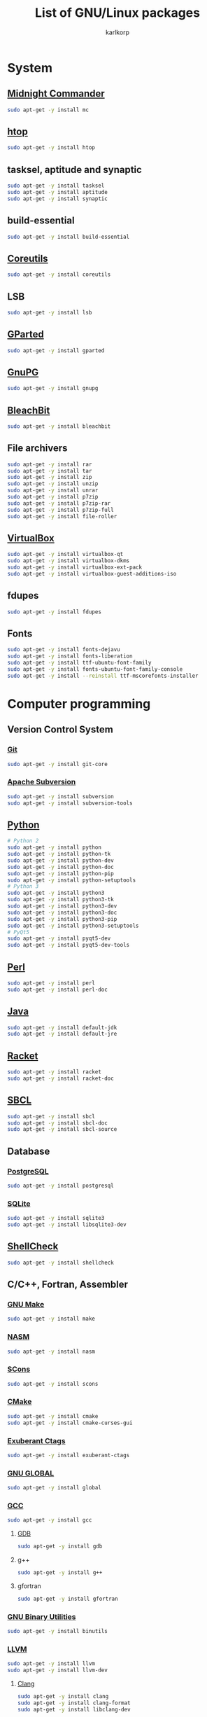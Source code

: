 #+TITLE: List of GNU/Linux packages
#+AUTHOR: karlkorp
#+EMAIL: lispgod@gmail.com

#+LANGUAGE: en
#+STARTUP: indent content
#+PROPERTY: header-args :exports code :tangle install.sh

* System
** [[https://www.midnight-commander.org/][Midnight Commander]]
#+BEGIN_SRC sh
  sudo apt-get -y install mc
#+END_SRC

** [[https://hisham.hm/htop/][htop]]
#+BEGIN_SRC sh
  sudo apt-get -y install htop
#+END_SRC

** tasksel, aptitude and synaptic
#+BEGIN_SRC sh
  sudo apt-get -y install tasksel
  sudo apt-get -y install aptitude
  sudo apt-get -y install synaptic
#+END_SRC

** build-essential
#+BEGIN_SRC sh
  sudo apt-get -y install build-essential
#+END_SRC

** [[https://www.gnu.org/software/coreutils/coreutils.html][Coreutils]]
#+BEGIN_SRC sh
  sudo apt-get -y install coreutils
#+END_SRC

** LSB
#+BEGIN_SRC sh
  sudo apt-get -y install lsb
#+END_SRC

** [[http://gparted.org/][GParted]]
#+BEGIN_SRC sh
  sudo apt-get -y install gparted
#+END_SRC

** [[https://www.gnupg.org/][GnuPG]]
#+BEGIN_SRC sh
  sudo apt-get -y install gnupg
#+END_SRC

** [[https://www.bleachbit.org/][BleachBit]]
#+BEGIN_SRC sh
  sudo apt-get -y install bleachbit
#+END_SRC

** File archivers
#+BEGIN_SRC sh
  sudo apt-get -y install rar
  sudo apt-get -y install tar
  sudo apt-get -y install zip
  sudo apt-get -y install unzip
  sudo apt-get -y install unrar
  sudo apt-get -y install p7zip
  sudo apt-get -y install p7zip-rar
  sudo apt-get -y install p7zip-full
  sudo apt-get -y install file-roller
#+END_SRC

** [[https://www.virtualbox.org/][VirtualBox]]
#+BEGIN_SRC sh
  sudo apt-get -y install virtualbox-qt
  sudo apt-get -y install virtualbox-dkms
  sudo apt-get -y install virtualbox-ext-pack
  sudo apt-get -y install virtualbox-guest-additions-iso
#+END_SRC

** fdupes
#+BEGIN_SRC sh
  sudo apt-get -y install fdupes
#+END_SRC

** Fonts
#+BEGIN_SRC sh
  sudo apt-get -y install fonts-dejavu
  sudo apt-get -y install fonts-liberation
  sudo apt-get -y install ttf-ubuntu-font-family
  sudo apt-get -y install fonts-ubuntu-font-family-console
  sudo apt-get -y install --reinstall ttf-mscorefonts-installer
#+END_SRC

* Computer programming
** Version Control System
*** [[https://git-scm.com/][Git]]
#+BEGIN_SRC sh
  sudo apt-get -y install git-core
#+END_SRC

*** [[https://subversion.apache.org/][Apache Subversion]]
#+BEGIN_SRC sh
  sudo apt-get -y install subversion
  sudo apt-get -y install subversion-tools
#+END_SRC

** [[https://www.python.org/][Python]]
#+BEGIN_SRC sh
  # Python 2
  sudo apt-get -y install python
  sudo apt-get -y install python-tk
  sudo apt-get -y install python-dev
  sudo apt-get -y install python-doc
  sudo apt-get -y install python-pip
  sudo apt-get -y install python-setuptools
  # Python 3
  sudo apt-get -y install python3
  sudo apt-get -y install python3-tk
  sudo apt-get -y install python3-dev
  sudo apt-get -y install python3-doc
  sudo apt-get -y install python3-pip
  sudo apt-get -y install python3-setuptools
  # PyQt5
  sudo apt-get -y install pyqt5-dev
  sudo apt-get -y install pyqt5-dev-tools
#+END_SRC

** [[https://www.perl.org/][Perl]]
#+BEGIN_SRC sh
  sudo apt-get -y install perl
  sudo apt-get -y install perl-doc
#+END_SRC

** [[http://openjdk.java.net/][Java]]
#+BEGIN_SRC sh
  sudo apt-get -y install default-jdk
  sudo apt-get -y install default-jre
#+END_SRC

** [[https://racket-lang.org/][Racket]]
#+BEGIN_SRC sh
  sudo apt-get -y install racket
  sudo apt-get -y install racket-doc
#+END_SRC

** [[http://www.sbcl.org/][SBCL]]
#+BEGIN_SRC sh
  sudo apt-get -y install sbcl
  sudo apt-get -y install sbcl-doc
  sudo apt-get -y install sbcl-source
#+END_SRC

** Database
*** [[http://www.postgresql.org/][PostgreSQL]]
#+BEGIN_SRC sh
  sudo apt-get -y install postgresql
#+END_SRC

*** [[https://www.sqlite.org/index.html][SQLite]]
#+BEGIN_SRC sh
  sudo apt-get -y install sqlite3
  sudo apt-get -y install libsqlite3-dev
#+END_SRC

** [[https://www.shellcheck.net/][ShellCheck]]
#+BEGIN_SRC sh
  sudo apt-get -y install shellcheck
#+END_SRC

** C/C++, Fortran, Assembler
*** [[https://www.gnu.org/software/make/][GNU Make]]
#+BEGIN_SRC sh
  sudo apt-get -y install make
#+END_SRC

*** [[http://www.nasm.us/][NASM]]
#+BEGIN_SRC sh
  sudo apt-get -y install nasm
#+END_SRC

*** [[http://www.scons.org/][SCons]]
#+BEGIN_SRC sh
  sudo apt-get -y install scons
#+END_SRC

*** [[https://cmake.org/][CMake]]
#+BEGIN_SRC sh
  sudo apt-get -y install cmake
  sudo apt-get -y install cmake-curses-gui
#+END_SRC

*** [[http://ctags.sourceforge.net/][Exuberant Ctags]]
#+BEGIN_SRC sh
  sudo apt-get -y install exuberant-ctags
#+END_SRC

*** [[https://www.gnu.org/software/global/][GNU GLOBAL]]
#+BEGIN_SRC sh
  sudo apt-get -y install global
#+END_SRC

*** [[https://gcc.gnu.org/][GCC]]
#+BEGIN_SRC sh
  sudo apt-get -y install gcc
#+END_SRC

**** [[https://www.gnu.org/software/gdb/][GDB]]
#+BEGIN_SRC sh
  sudo apt-get -y install gdb
#+END_SRC

**** g++
#+BEGIN_SRC sh
  sudo apt-get -y install g++
#+END_SRC

**** gfortran
#+BEGIN_SRC sh
  sudo apt-get -y install gfortran
#+END_SRC

*** [[https://www.gnu.org/software/binutils/][GNU Binary Utilities]]
#+BEGIN_SRC sh
  sudo apt-get -y install binutils
#+END_SRC

*** [[http://llvm.org/][LLVM]]
#+BEGIN_SRC sh
  sudo apt-get -y install llvm
  sudo apt-get -y install llvm-dev
#+END_SRC

**** [[http://clang.llvm.org/][Clang]]
#+BEGIN_SRC sh
  sudo apt-get -y install clang
  sudo apt-get -y install clang-format
  sudo apt-get -y install libclang-dev
#+END_SRC

*** [[https://www.gnu.org/software/gsl/][GNU Scientific Library]] and [[https://gmplib.org/][GMP]]
#+BEGIN_SRC sh
  sudo apt-get -y install libgsl-dev
  sudo apt-get -y install libgmp-dev
#+END_SRC

*** [[http://www.boost.org/][Boost]]
#+BEGIN_SRC sh
  sudo apt-get -y install libboost-all-dev
  sudo apt-get -y install libboost-doc
#+END_SRC

*** MPI
#+BEGIN_SRC sh
  sudo apt-get -y install mpi-default-dev
#+END_SRC

**** [[http://www.mpich.org/][MPICH]]
#+BEGIN_SRC sh
  sudo apt-get -y install mpich
  sudo apt-get -y install libmpich-dev
#+END_SRC

**** [[https://www.open-mpi.org/][Open MPI]]
#+BEGIN_SRC sh
  sudo apt-get -y install libopenmpi-dev
#+END_SRC

*** [[http://opencv.org/][OpenCV]]
#+BEGIN_SRC sh
  sudo apt-get -y install libopencv-dev
#+END_SRC

*** [[http://www.swig.org/][SWIG]]
#+BEGIN_SRC sh
  sudo apt-get -y install swig
#+END_SRC

*** Linear Algebra Libraries
**** [[http://eigen.tuxfamily.org/index.php?title=Main_Page][Eigen]]
#+BEGIN_SRC sh
  sudo apt-get -y install libeigen3-dev
#+END_SRC

**** [[http://arma.sourceforge.net/][Armadillo]]
#+BEGIN_SRC sh
  sudo apt-get -y install libarmadillo-dev
#+END_SRC

**** [[http://math-atlas.sourceforge.net/][ATLAS]]
#+BEGIN_SRC sh
  sudo apt-get -y install libatlas-base-dev
#+END_SRC

**** [[http://www.netlib.org/lapack/][LAPACK]]
#+BEGIN_SRC sh
  sudo apt-get -y install liblapacke-dev
#+END_SRC

**** [[http://www.openblas.net/][OpenBLAS]]
#+BEGIN_SRC sh
  sudo apt-get -y install libopenblas-dev
#+END_SRC

*** [[http://cppcheck.sourceforge.net/][Cppcheck]]
#+BEGIN_SRC sh
  sudo apt-get -y install cppcheck
#+END_SRC

*** OpenGL
#+BEGIN_SRC sh
  sudo apt-get -y install libglm-dev
  sudo apt-get -y install libx11-dev
  sudo apt-get -y install libglew-dev
  sudo apt-get -y install freeglut3-dev
  sudo apt-get -y install mesa-common-dev
#+END_SRC

*** [[https://www.tcl.tk/][Tcl/Tk]]
#+BEGIN_SRC sh
  sudo apt-get -y install tk-dev
  sudo apt-get -y install tcl-dev
#+END_SRC

** IDE's and Text editors
*** [[https://www.gnu.org/software/emacs/][GNU Emacs]]
#+BEGIN_SRC sh
  sudo apt-get -y install emacs25
  sudo apt-get -y install emacs25-el
  sudo apt-get -y install emacs-goodies-el
#+END_SRC

**** [[http://orgmode.org/][Org-mode]]
#+BEGIN_SRC sh
  sudo apt-get -y install org-mode
#+END_SRC

*** [[https://common-lisp.net/project/slime/][SLIME]]
#+BEGIN_SRC sh
  sudo apt-get -y install slime
  sudo apt-get -y install cl-asdf
  sudo apt-get -y install cl-cffi
  sudo apt-get -y install cl-swank
#+END_SRC

*** [[http://www.vim.org/][Vim]]
#+BEGIN_SRC sh
  sudo apt-get -y install vim
  sudo apt-get -y install vim-doc
  sudo apt-get -y install vim-gtk
  sudo apt-get -y install vim-nox
#+END_SRC

*** [[http://www.freepascal.org/][FPC]]
#+BEGIN_SRC sh
  sudo apt-get -y install fpc
  sudo apt-get -y install fp-ide
  sudo apt-get -y install fp-docs
  sudo apt-get -y install fp-utils
  sudo apt-get -y install fpc-source
#+END_SRC

*** [[https://www.lazarus-ide.org/][Lazarus]]
#+BEGIN_SRC sh
  sudo apt-get -y install lcl
  sudo apt-get -y install lazarus
#+END_SRC

*** [[https://www.geany.org/][Geany]]
#+BEGIN_SRC sh
  sudo apt-get -y install geany
  sudo apt-get -y install geany-plugins
#+END_SRC

* Scientific packages
** [[http://www.gnuplot.info/][Gnuplot]]
#+BEGIN_SRC sh
  sudo apt-get -y install gnuplot
#+END_SRC

** [[http://maxima.sourceforge.net/index.html][Maxima]]
#+BEGIN_SRC sh
  sudo apt-get -y install maxima
  sudo apt-get -y install xmaxima
  sudo apt-get -y install wxmaxima
#+END_SRC

** [[https://www.gnu.org/software/octave/][GNU Octave]]
#+BEGIN_SRC sh
  sudo apt-get -y install octave
  sudo apt-get -y install octave-doc
  sudo apt-get -y install octave-info
  sudo apt-get -y install liboctave-dev
  sudo apt-get -y install octave-htmldoc
#+END_SRC

*** [[https://octave.sourceforge.io/][GNU Octave packages]]
#+BEGIN_SRC sh
  sudo apt-get -y install octave-io
  sudo apt-get -y install octave-gsl
  sudo apt-get -y install octave-tsa
  sudo apt-get -y install octave-image
  sudo apt-get -y install octave-ltfat
  sudo apt-get -y install octave-optim
  sudo apt-get -y install octave-signal
  sudo apt-get -y install octave-struct
  sudo apt-get -y install octave-control
  sudo apt-get -y install octave-geometry
  sudo apt-get -y install octave-parallel
  sudo apt-get -y install octave-symbolic
  sudo apt-get -y install octave-statistics
#+END_SRC

** [[https://www.hdfgroup.org/][Hierarchical Data Format]]
#+BEGIN_SRC sh
  sudo apt-get -y install h5utils
  sudo apt-get -y install hdf5-tools
  sudo apt-get -y install libhdf5-dev
  sudo apt-get -y install libhdf5-mpi-dev
  sudo apt-get -y install libhdf5-serial-dev
#+END_SRC

** [[https://www.unidata.ucar.edu/software/netcdf/][NetCDF]]
#+BEGIN_SRC sh
  sudo apt-get -y install pnetcdf-bin
  sudo apt-get -y install libnetcdf-dev
  sudo apt-get -y install libnetcdff-dev
  sudo apt-get -y install libpnetcdf-dev
  sudo apt-get -y install libnetcdf-cxx-legacy-dev
#+END_SRC

** [[http://computation.llnl.gov/projects/hypre-scalable-linear-solvers-multigrid-methods][HYPRE]]
#+BEGIN_SRC sh
  sudo apt-get -y install libhypre-dev
#+END_SRC

** [[https://www.r-project.org/][R]]
#+BEGIN_SRC sh
  sudo apt-get -y install r-base
  sudo apt-get -y install r-cran-ggplot2
#+END_SRC

*** [[https://ess.r-project.org/][ESS]]
#+BEGIN_SRC sh
  sudo apt-get -y install ess
#+END_SRC

** [[https://www.code-saturne.org/cms/][Code_Saturne]]
#+BEGIN_SRC sh
  sudo apt-get -y install code-saturne
  sudo apt-get -y install code-saturne-doc
#+END_SRC

** Requirements for [[http://geant4.cern.ch/][Geant4]] and [[https://root.cern.ch/][ROOT]]
#+BEGIN_SRC sh
  sudo apt-get -y install libxft-dev
  sudo apt-get -y install libxmu-dev
  sudo apt-get -y install libxpm-dev
  sudo apt-get -y install libxext-dev
  sudo apt-get -y install libexpat1-dev
  sudo apt-get -y install libxerces-c-dev
#+END_SRC

** CAD
*** [[http://www.freecadweb.org/][FreeCAD]]
#+BEGIN_SRC sh
  sudo apt-get -y install freecad
#+END_SRC

* Office
** [[https://www.libreoffice.org/][LibreOffice]]
#+BEGIN_SRC sh
  sudo apt-get -y install libreoffice
  sudo apt-get -y install libreoffice-style-sifr
#+END_SRC

** [[http://www.latex-project.org/][LaTeX]]
*** [[https://www.tug.org/texlive/][TeX Live]]
#+BEGIN_SRC sh
  sudo apt-get -y install texlive
  sudo apt-get -y install texlive-lang-english
  sudo apt-get -y install texlive-lang-cyrillic
#+END_SRC

*** [[https://www.gnu.org/software/auctex/][AUCTeX]]
#+BEGIN_SRC sh
  sudo apt-get -y install auctex
#+END_SRC

** [[https://pdfgrep.org/][pdfgrep]]
#+BEGIN_SRC sh
  sudo apt-get -y install pdfgrep
#+END_SRC

** [[http://www.giuspen.com/cherrytree/][CherryTree]]
#+BEGIN_SRC sh
  sudo apt-get -y install cherrytree
#+END_SRC

* Audio and Video
** [[https://ffmpeg.org/][FFmpeg]]
#+BEGIN_SRC sh
  sudo apt-get -y install ffmpeg
#+END_SRC

** [[https://obsproject.com/][Open Broadcaster Software]]
#+BEGIN_SRC sh
  sudo apt-get -y install obs-studio
#+END_SRC

** [[http://www.audacityteam.org/][Audacity]]
#+BEGIN_SRC sh
  sudo apt-get -y install audacity
#+END_SRC

** [[https://wiki.gnome.org/Apps/EasyTAG][EasyTAG]]
#+BEGIN_SRC sh
  sudo apt-get -y install easytag
#+END_SRC

** [[http://soundconverter.org/][SoundConverter]]
#+BEGIN_SRC sh
  sudo apt-get -y install soundconverter
#+END_SRC

** [[http://www.videolan.org/vlc/][VLC media player]]
#+BEGIN_SRC sh
  sudo apt-get -y install vlc
#+END_SRC

** Brasero
#+BEGIN_SRC sh
  sudo apt-get -y install brasero
#+END_SRC

* Graphics
** [[https://www.blender.org/][Blender]]
#+BEGIN_SRC sh
  sudo apt-get -y install blender
#+END_SRC

** [[https://inkscape.org/en/][Inkscape]]
#+BEGIN_SRC sh
  sudo apt-get -y install inkscape
#+END_SRC

** [[http://www.ghostscript.com/][Ghostscript]]
#+BEGIN_SRC sh
  sudo apt-get -y install ghostscript
#+END_SRC

** [[https://www.gimp.org/][GIMP]]
#+BEGIN_SRC sh
  sudo apt-get -y install gimp
  sudo apt-get -y install gimp-data-extras
#+END_SRC

** [[http://www.imagemagick.org/script/index.php][ImageMagick]]
#+BEGIN_SRC sh
  sudo apt-get -y install imagemagick
#+END_SRC

** [[http://rawtherapee.com/][RawTherapee]]
#+BEGIN_SRC sh
  sudo apt-get -y install rawtherapee
#+END_SRC

* Internet
** [[http://www.openssh.com/][OpenSSH]]
#+BEGIN_SRC sh
  sudo apt-get -y install ssh
#+END_SRC

** [[https://www.openssl.org/][OpenSSL]]
#+BEGIN_SRC sh
  sudo apt-get -y install openssl
#+END_SRC

** [[https://openvpn.net/][OpenVPN]]
#+BEGIN_SRC sh
  sudo apt-get -y install openvpn
#+END_SRC

** [[http://www.gnutls.org/][GnuTLS]]
#+BEGIN_SRC sh
  sudo apt-get -y install gnutls-bin
#+END_SRC

** [[https://nmap.org/][Nmap]]
#+BEGIN_SRC sh
  sudo apt-get -y install nmap
#+END_SRC

** [[https://www.remmina.org/wp/][Remmina]]
#+BEGIN_SRC sh
  sudo apt-get -y install remmina
  sudo apt-get -y install remmina-plugin-rdp
  sudo apt-get -y install remmina-plugin-vnc
#+END_SRC

** [[https://curl.haxx.se/][cURL]]
#+BEGIN_SRC sh
  sudo apt-get -y install curl
  sudo apt-get -y install curlftpfs
#+END_SRC

** [[http://www.gnu.org/software/wget/][GNU Wget]]
#+BEGIN_SRC sh
  sudo apt-get -y install wget
#+END_SRC

** [[https://www.transmissionbt.com/][Transmission]]
#+BEGIN_SRC sh
  sudo apt-get -y install transmission
  sudo apt-get -y install transmission-cli
  sudo apt-get -y install transmission-gtk
#+END_SRC

** [[https://telegram.org/][Telegram]]
#+BEGIN_SRC sh
  sudo apt-get -y install telegram-desktop
#+END_SRC

** [[http://atterer.org/jigdo/][jigdo]]
#+BEGIN_SRC sh
  sudo apt-get -y install jigdo-file
#+END_SRC
